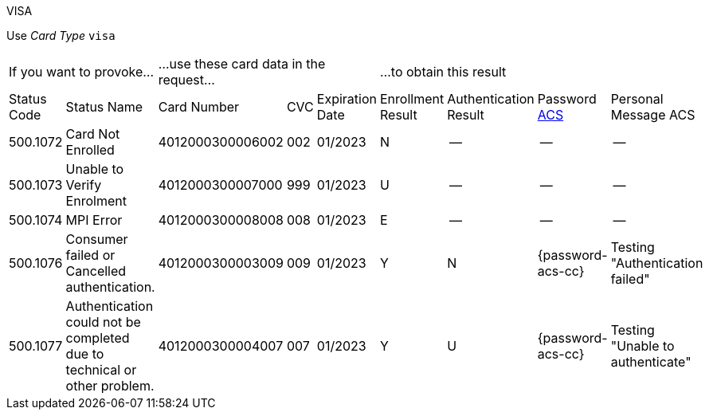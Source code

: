 :cc-exp-year: 2023
:cc-exp-month: 01

.VISA

Use _Card Type_ ``visa``

[cols="10,5,10,5,5,10,10,10,10"]
|===
2+| If you want to provoke... 3+a| ...use these card data in the request... 4+|...to obtain this result
| Status Code | Status Name | Card Number | CVC | Expiration Date | Enrollment Result | Authentication Result
| Password <<CreditCard_PaymentFeatures_3DSecure_CustomerACS, ACS>> | Personal Message ACS
| 500.1072 | Card Not Enrolled | 4012000300006002 | 002 | {cc-exp-month}/{cc-exp-year} | N | -- | -- | --
| 500.1073 | Unable to Verify Enrolment | 4012000300007000 | 999 | {cc-exp-month}/{cc-exp-year} | U | -- | -- | --
| 500.1074 | MPI Error | 4012000300008008 | 008 | {cc-exp-month}/{cc-exp-year} | E | -- | -- | --
| 500.1076 | Consumer failed or Cancelled authentication. | 4012000300003009 | 009 | {cc-exp-month}/{cc-exp-year} | Y | N | {password-acs-cc} | Testing "Authentication failed"
| 500.1077 | Authentication could not be completed due to technical or other problem. | 4012000300004007 | 007 | {cc-exp-month}/{cc-exp-year} | Y | U | {password-acs-cc} | Testing "Unable to authenticate"
|===